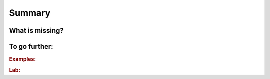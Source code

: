 ..  _ls_summary:

Summary
-------

..  only:: draft

    summary

What is missing?
^^^^^^^^^^^^^^^^^^

To go further:
^^^^^^^^^^^^^^^^^^^

..  rubric:: Examples:

..  only:: draft

    You might want to have a look at some of the examples:
    
    * :file:`sport_scheduling.cc`: sds
    * :file:`jobshop_early_tardy.cc`: sds
    

..  rubric:: Lab:

..  only:: draft



..  raw:: html
    
    <br><br><br><br><br><br><br><br><br><br><br><br><br><br><br><br><br><br><br><br><br><br><br><br><br><br><br>
    <br><br><br><br><br><br><br><br><br><br><br><br><br><br><br><br><br><br><br><br><br><br><br><br><br><br><br>

